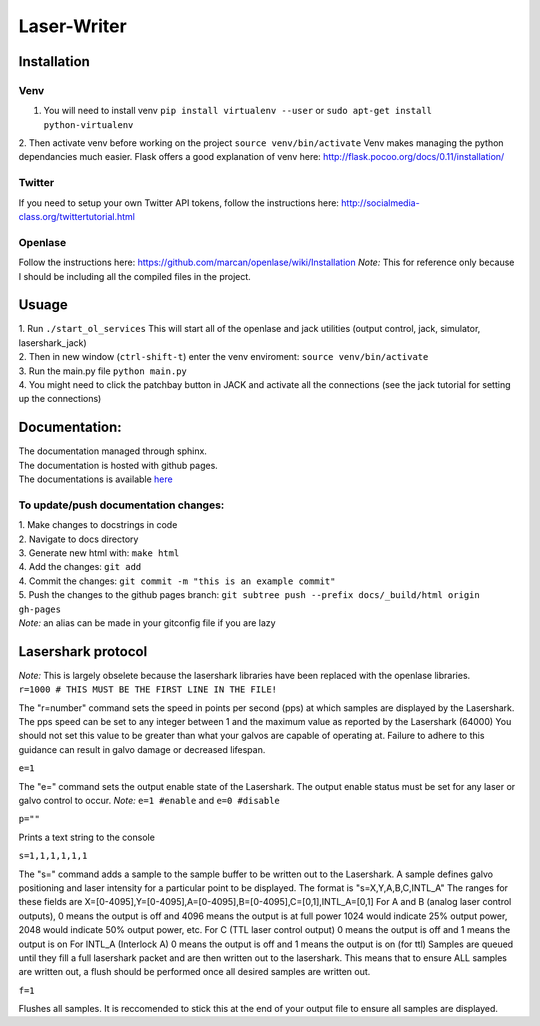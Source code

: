 Laser-Writer
************

Installation
============

Venv
++++
1. You will need to install venv ``pip install virtualenv --user`` or ``sudo apt-get install python-virtualenv``
2. Then activate venv before working on the project ``source venv/bin/activate``
Venv makes managing the python dependancies much easier. 
Flask offers a good explanation of venv here: http://flask.pocoo.org/docs/0.11/installation/

Twitter
+++++++
If you need to setup your own Twitter API tokens, follow the instructions here: http://socialmedia-class.org/twittertutorial.html


Openlase
++++++++
Follow the instructions here: https://github.com/marcan/openlase/wiki/Installation
*Note:* This for reference only because I should be including all the compiled files in the project. 


Usuage
======
| 1. Run ``./start_ol_services`` This will start all of the openlase and jack utilities (output control, jack, simulator, lasershark_jack)
| 2. Then in new window (``ctrl-shift-t``) enter the venv enviroment: ``source venv/bin/activate``
| 3. Run the main.py file ``python main.py``
| 4. You might need to click the patchbay button in JACK and activate all the connections (see the jack tutorial for setting up the connections)


Documentation:
=================
| The documentation managed through sphinx. 
| The documentation is hosted with github pages.
| The documentations is available `here <https://malcolmwilliams.github.io/Laser-Writer/>`_

To update/push documentation changes:
+++++++++++++++++++++++++++++++++++++
| 1. Make changes to docstrings in code
| 2. Navigate to docs directory
| 3. Generate new html with: ``make html``
| 4. Add the changes: ``git add``
| 4. Commit the changes: ``git commit -m "this is an example commit"``
| 5. Push the changes to the github pages branch: ``git subtree push --prefix docs/_build/html origin gh-pages``
| *Note:* an alias can be made in your gitconfig file if you are lazy


Lasershark protocol
===================
| *Note:* This is largely obselete because the lasershark libraries have been replaced with the openlase libraries.
| ``r=1000 # THIS MUST BE THE FIRST LINE IN THE FILE!``
The "r=number" command sets the speed in points per second (pps) at which samples are displayed by the Lasershark. 
The pps speed can be set to any integer between 1 and the maximum value as reported by the Lasershark (64000)   
You should not set this value to be greater than what your galvos are capable of operating at.
Failure to adhere to this guidance can result in galvo damage or decreased lifespan.

| ``e=1``
The "e=" command sets the output enable state of the Lasershark. The output enable status must be set for any
laser or galvo control to occur. *Note:* ``e=1 #enable`` and ``e=0 #disable``

| ``p=""``
Prints a text string to the console

| ``s=1,1,1,1,1,1``
The "s=" command adds a sample to the sample buffer to be written out to the Lasershark.
A sample defines galvo positioning and laser intensity for a particular point to be displayed. 
The format is "s=X,Y,A,B,C,INTL_A"
The ranges for these fields are X=[0-4095],Y=[0-4095],A=[0-4095],B=[0-4095],C=[0,1],INTL_A=[0,1]
For A and B (analog laser control outputs), 0 means the output is off and 4096 means the output is at full power
1024 would indicate 25% output power, 2048 would indicate 50% output power, etc.
For C (TTL laser control output) 0 means the output is off and 1 means the output is on
For INTL_A (Interlock A) 0 means the output is off and 1 means the output is on (for ttl)
Samples are queued until they fill a full lasershark packet and are then written out to the lasershark.
This means that to ensure ALL samples are written out, a flush should be performed once all desired samples are 
written out.

| ``f=1``
Flushes all samples. It is reccomended to stick this at the end of your output file to ensure all samples are displayed. 
